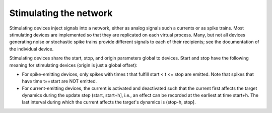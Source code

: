 Stimulating the network
=======================

Stimulating devices inject signals into a network, either as analog
signals such a currents or as spike trains. Most stimulating devices
are implemented so that they are replicated on each virtual
process. Many, but not all devices generating noise or stochastic
spike trains provide different signals to each of their recipients;
see the documentation of the individual device.

Stimulating devices share the start, stop, and origin parameters
global to devices. Start and stop have the following meaning for
stimulating devices (origin is just a global offset):

- For spike-emitting devices, only spikes with times t that fulfill
  start < t <= stop
  are emitted. Note that spikes that have time t==start are NOT emitted.
  
- For current-emitting devices, the current is activated and
  deactivated such that the current first affects the target dynamics
  during the update step (start, start+h], i.e., an effect can be
  recorded at the earliest at time start+h. The last interval during
  which the current affects the target's dynamics is (stop-h, stop].

   
.. doxygengroup:: generator
   :content-only:

